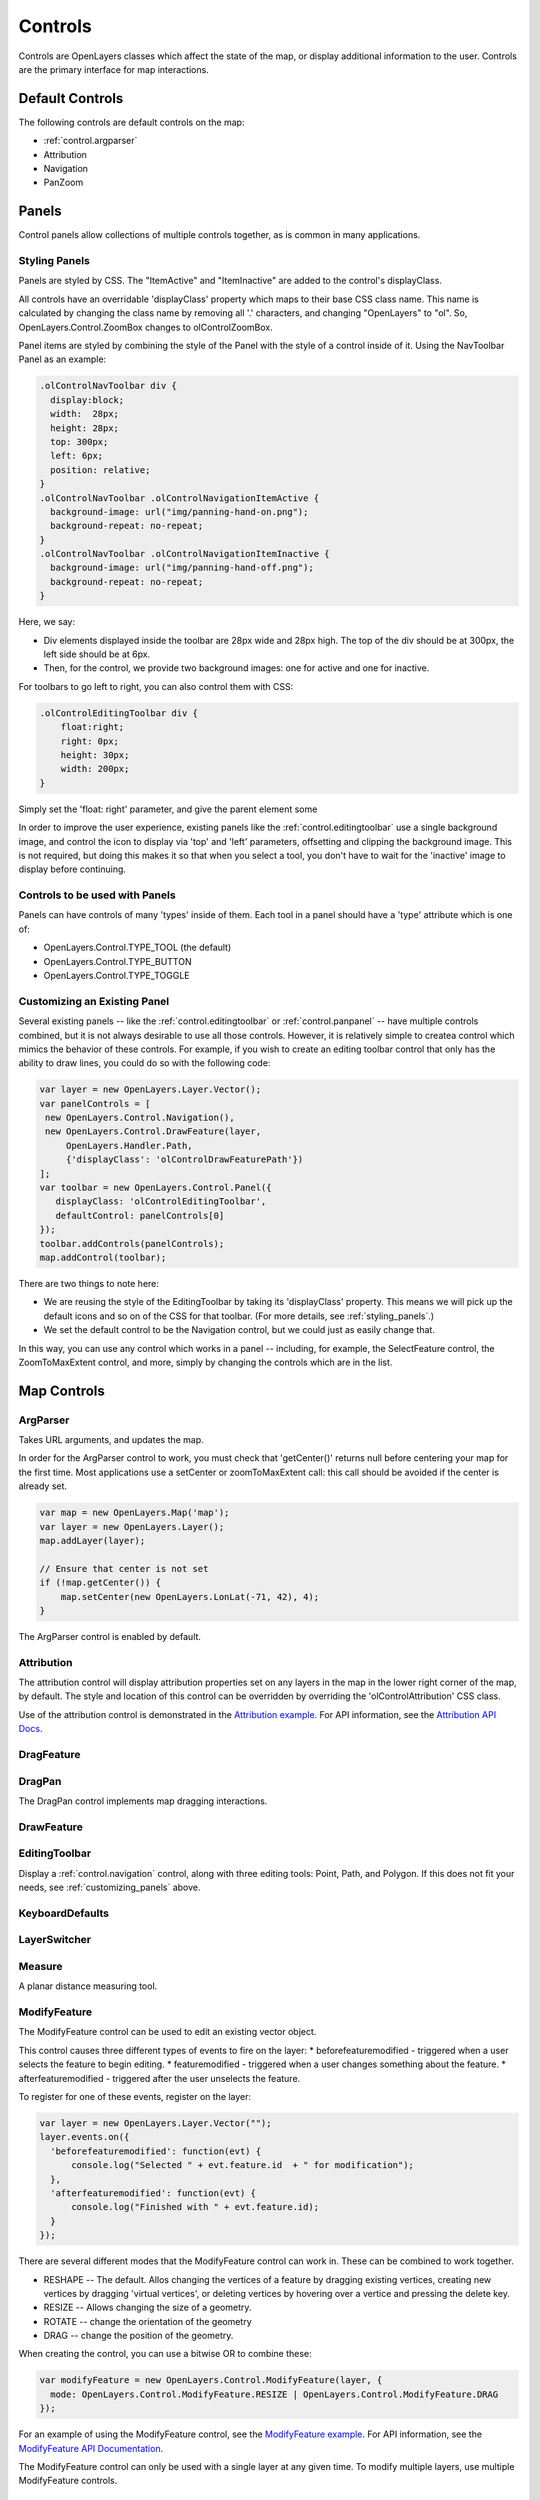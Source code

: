 ========
Controls
========

Controls are OpenLayers classes which affect the state of the map, or display
additional information to the user. Controls are the primary interface for
map interactions.

Default Controls
----------------

The following controls are default controls on the map:
 
* :ref:`control.argparser`
* Attribution
* Navigation
* PanZoom

Panels
------

Control panels allow collections of multiple controls together, as is common
in many applications. 

.. _styling_panels:

Styling Panels
++++++++++++++

Panels are styled by CSS. The "ItemActive" and "ItemInactive" are added to the 
control's displayClass.

All controls have an overridable 'displayClass' property which maps to
their base CSS class name. This name is calculated by changing the 
class name by removing all '.' characters, and changing "OpenLayers" to 
"ol". So, OpenLayers.Control.ZoomBox changes to olControlZoomBox. 

Panel items are styled by combining the style of the Panel with the style
of a control inside of it. Using the NavToolbar Panel as an example:

.. code-block:: css
    
    .olControlNavToolbar div {
      display:block;
      width:  28px;
      height: 28px;
      top: 300px;
      left: 6px;
      position: relative;
    }
    .olControlNavToolbar .olControlNavigationItemActive {
      background-image: url("img/panning-hand-on.png");
      background-repeat: no-repeat;
    }
    .olControlNavToolbar .olControlNavigationItemInactive {
      background-image: url("img/panning-hand-off.png");
      background-repeat: no-repeat;
    }

Here, we say:

* Div elements displayed inside the toolbar are 28px wide and 28px high. 
  The top of the div should be at 300px, the left side should be at 6px.
* Then, for the control, we provide two background images: one for active
  and one for inactive. 

For toolbars to go left to right, you can also control them with CSS:

.. code-block:: css
    
    .olControlEditingToolbar div {
        float:right;
        right: 0px;
        height: 30px;
        width: 200px;
    }

Simply set the 'float: right' parameter, and give the parent element some 

In order to improve the user experience, existing panels like the
:ref:`control.editingtoolbar` use a single background image, and control the 
icon to display via 'top' and 'left' parameters, offsetting and clipping 
the background image. This is not required, but doing this makes it so that
when you select a tool, you don't have to wait for the 'inactive' image
to display before continuing.

Controls to be used with Panels
+++++++++++++++++++++++++++++++

Panels can have controls of many 'types' inside of them. Each tool in a panel
should have a 'type' attribute which is one of:
    
* OpenLayers.Control.TYPE_TOOL (the default)
* OpenLayers.Control.TYPE_BUTTON
* OpenLayers.Control.TYPE_TOGGLE

.. _customizing_panels:

Customizing an Existing Panel
+++++++++++++++++++++++++++++

Several existing panels -- like the :ref:`control.editingtoolbar` or
:ref:`control.panpanel` -- have multiple controls combined, but it is not
always desirable to use all those controls. However, it is relatively simple to
createa control which mimics the behavior of these controls. For example, if
you wish to create an editing toolbar control that only has the ability to draw
lines, you could do so with the following code:

.. code-block:: javascript
   
   var layer = new OpenLayers.Layer.Vector();
   var panelControls = [
    new OpenLayers.Control.Navigation(),
    new OpenLayers.Control.DrawFeature(layer, 
        OpenLayers.Handler.Path, 
        {'displayClass': 'olControlDrawFeaturePath'})
   ];     
   var toolbar = new OpenLayers.Control.Panel({
      displayClass: 'olControlEditingToolbar',
      defaultControl: panelControls[0]
   });
   toolbar.addControls(panelControls);
   map.addControl(toolbar);

There are two things to note here:

* We are reusing the style of the EditingToolbar by taking its 'displayClass'
  property. This means we will pick up the default icons and so on of the
  CSS for that toolbar. (For more details, see :ref:`styling_panels`.)
* We set the default control to be the Navigation control, but we could just
  as easily change that.

In this way, you can use any control which works in a panel -- including,
for example, the SelectFeature control, the ZoomToMaxExtent control, and 
more, simply by changing the controls which are in the list.

Map Controls
------------

.. _control.argparser:

ArgParser
+++++++++

Takes URL arguments, and updates the map.

In order for the ArgParser control to work, you must check that 'getCenter()'
returns null before centering your map for the first time. Most applications
use a setCenter or zoomToMaxExtent call: this call should be avoided if the
center is already set.

.. code-block:: javascript

    var map = new OpenLayers.Map('map');
    var layer = new OpenLayers.Layer();
    map.addLayer(layer);

    // Ensure that center is not set
    if (!map.getCenter()) {
        map.setCenter(new OpenLayers.LonLat(-71, 42), 4);
    }    

The ArgParser control is enabled by default.

.. _control.attribution:

Attribution
+++++++++++

The attribution control will display attribution properties set on any layers
in the map in the lower right corner of the map, by default. The style and
location of this control can be overridden by overriding the
'olControlAttribution' CSS class. 

Use of the attribution control is demonstrated in the `Attribution example`_.
For API information, see the `Attribution API Docs`_.

.. _`Attribution Example`: http://openlayers.org/dev/examples/attribution.html

.. _`Attribution API Docs`: http://dev.openlayers.org/apidocs/files/OpenLayers/Control/Attribution-js.html

.. _control.dragfeature:

DragFeature
+++++++++++

.. _control.dragpan:

DragPan
+++++++

The DragPan control implements map dragging interactions. 

.. _control.drawfeature:

DrawFeature
+++++++++++

.. _control.editingtoolbar:

EditingToolbar
++++++++++++++

Display a :ref:`control.navigation` control, along with three editing tools:
Point, Path, and Polygon. If this does not fit your needs, see
:ref:`customizing_panels` above.

.. _control.keyboarddefaults:

KeyboardDefaults
++++++++++++++++

.. _control.layerswitcher:

LayerSwitcher
+++++++++++++

.. _control.measure:

Measure
+++++++

A planar distance measuring tool.

.. _control.modifyfeature:

ModifyFeature
+++++++++++++

The ModifyFeature control can be used to edit an existing vector object.

This control causes three different types of events to fire on the layer:
* beforefeaturemodified - triggered when a user selects the feature to begin editing. 
* featuremodified - triggered when a user changes something about the feature.
* afterfeaturemodified - triggered after the user unselects the feature.

To register for one of these events, register on the layer:

.. code-block:: javascript

  var layer = new OpenLayers.Layer.Vector("");
  layer.events.on({
    'beforefeaturemodified': function(evt) {
        console.log("Selected " + evt.feature.id  + " for modification");
    },    
    'afterfeaturemodified': function(evt) {
        console.log("Finished with " + evt.feature.id);
    }
  });  

There are several different modes that the ModifyFeature control can work in.
These can be combined to work together.

* RESHAPE -- The default. Allos changing the vertices of a feature by dragging existing vertices, creating new vertices by dragging 'virtual vertices', or deleting vertices by hovering over a vertice and pressing the delete key.
* RESIZE -- Allows changing the size of a geometry.
* ROTATE -- change the orientation of the geometry
* DRAG -- change the position of the geometry.

When creating the control, you can use a bitwise OR to combine these:

.. code-block:: javascript

  var modifyFeature = new OpenLayers.Control.ModifyFeature(layer, {
    mode: OpenLayers.Control.ModifyFeature.RESIZE | OpenLayers.Control.ModifyFeature.DRAG
  });  

For an example of using the ModifyFeature control, see the `ModifyFeature
example`_. For API information, see the `ModifyFeature API Documentation`_.

The ModifyFeature control can only be used with a single layer at any given
time. To modify multiple layers, use multiple ModifyFeature controls. 

Deprecation Warning
@@@@@@@@@@@@@@@@@@@

As of OpenLayers 2.6, the onModificationStart, onModification and
onModificationEnd functions on this control are no longer the recommended way
to receive modification events. Instead, use the beforefeaturemodified,
featuremodified, and afterfeaturemodified events to handle these cases.

.. _`ModifyFeature API Documentation`: http://dev.openlayers.org/apidocs/files/OpenLayers/Control/ModifyFeature-js.html 
.. _`ModifyFeature example`: http://openlayers.org/dev/examples/modify-feature.html

.. _control.mouseposition:

MousePosition
+++++++++++++

.. _control.navtoolbar:

NavToolbar
++++++++++

.. _control.navigation:

Navigation
++++++++++

The replacement control for the former :ref:`control.mousedefaults` control. 
This control is a combination of:

* :ref:`control.dragpan`
* :ref:`control.zoombox`
* Handler.Click, for double click zooming
* Handler.Wheel, for wheel zooming

The most common request for the Navigation control is to disable wheel 
zooming when using the control. To do this, ensure that no other navigation
controls are added to your map -- for example, by an
:ref:`control.editingtoolbar` -- and call disableWheelNavigation on the 
Navigation control.


NavigationHistory
+++++++++++++++++

OverviewMap
+++++++++++

.. _control.panpanel:

PanPanel
++++++++
A set of visual buttons for controlling the location of the map. A subclass
of Control.Panel, this is easily controlled by styling via CSS. The
``.olControlPanPanel`` class, and its internal divs, control the styling of  
the PanPanel. If you wish to customize the look and feel of the controls
in the upper left corner of the map, this control is the one for you.

This control is designed to work with the :ref:`control.zoompanel` control
to replicate the functionality of the :ref:`control.panzoom` control.

.. _control.panzoom:

PanZoom
+++++++

PanZoomBar
++++++++++

Permalink
+++++++++

Scale
+++++

ScaleLine
+++++++++

SelectFeature
+++++++++++++

.. _control.zoombox:

ZoomBox
+++++++

.. _control.zoompanel:

ZoomPanel
+++++++++

A set of visual buttons for controlling the zoom of the map. A subclass
of Control.Panel, this is easily controlled by styling via CSS. The
``.olControlZoomPanel`` class, and its internal divs, control the styling of  
the PanPanel. If you wish to customize the look and feel of the controls
in the upper left corner of the map, this control is the one for you.

This control is designed to work with the :ref:`control.panpanel` control
to replicate the functionality of the :ref:`control.panzoom` control.

Button Classes
--------------

These classes have no UI on their own, and are primarily designed to be used
inside of a control panel.

Pan
+++

Used inside the PanPanel; when triggered, causes the map to pan in a 
specific direction.

ZoomIn
++++++

Used inside the PanPanel; when triggered, causes the map to zoom in. 

ZoomOut
+++++++

Used inside the PanPanel; when triggered, causes the map to zoom out. 

ZoomToMaxExtent
+++++++++++++++

Used inside the PanPanel; when triggered, causes the map to zoomToMaxExtent. 


Generic Base Classes
--------------------

The following classes are used primarily for subclassing, and are not meant
to be used directly.

Button
++++++

Used inside of Panel controls.

Panel
+++++

Used as a base for NavToolbar and EditingToolbar controls, as well as others.
Gathers up buttons/tools to be used together.

Deprecated Controls
------------------- 

.. _control.mousedefaults:

MouseDefaults
+++++++++++++

Replaced by the :ref:`control.navigation` control.

MouseToolbar
++++++++++++

Replaced by the :ref:`control.navtoolbar` control.
